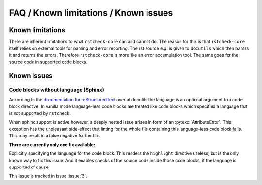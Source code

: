 FAQ / Known limitations / Known issues
======================================

Known limitations
-----------------

There are inherent limitations to what ``rstcheck-core`` can and cannot do. The reason for this is
that ``rstcheck-core`` itself relies on external tools for parsing and error reporting.
The rst source e.g. is given to ``docutils`` which then parses it and returns the errors.
Therefore ``rstcheck-core`` is more like an error accumulation tool. The same goes for the source
code in supported code blocks.

Known issues
------------

Code blocks without language (Sphinx)
~~~~~~~~~~~~~~~~~~~~~~~~~~~~~~~~~~~~~

According to the `documentation for reStructuredText`_ over at docutils the language is an optional
argument to a code block directive.
In vanilla mode language-less code blocks are treated like code blocks which specified a language
that is not supported by ``rstcheck``.

When sphinx support is active however, a deeply nested issue arises in form of an
:py:exc:`AttributeError`. This exception has the unpleasant side-effect that linting for the whole
file containing this language-less code block fails. This may result in a false negative for
the file.

**There are currently only one fix available:**

Explicitly specifying the language for the code block.
This renders the ``highlight`` directive useless, but is the only known way to fix this issue.
And it enables checks of the source code inside those code blocks, if the language is supported of
cause.

This issue is tracked in issue :issue:`3`.


.. _documentation for reStructuredText: https://docutils.sourceforge.io/docs/ref/rst/directives.html#code
